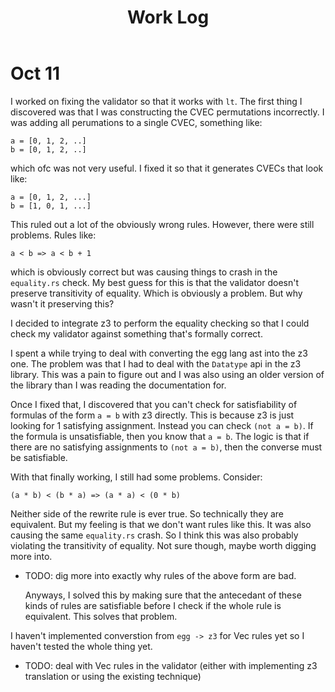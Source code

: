 #+title: Work Log

* Oct 11

I worked on fixing the validator so that it works with =lt=. The first thing I discovered was that I was constructing the CVEC permutations incorrectly. I was adding all perumations to a single CVEC, something like:

#+begin_example
a = [0, 1, 2, ..]
b = [0, 1, 2, ..]
#+end_example

which ofc was not very useful. I fixed it so that it generates CVECs that look like:

#+begin_example
a = [0, 1, 2, ...]
b = [1, 0, 1, ...]
#+end_example

This ruled out a lot of the obviously wrong rules. However, there were still problems. Rules like:

#+begin_example
a < b => a < b + 1
#+end_example

which is obviously correct but was causing things to crash in the =equality.rs= check. My best guess for this is that the validator doesn't preserve transitivity of equality. Which is obviously a problem. But why wasn't it preserving this?

I decided to integrate z3 to perform the equality checking so that I could check my validator against something that's formally correct.

I spent a while trying to deal with converting the egg lang ast into the z3 one. The problem was that I had to deal with the =Datatype= api in the z3 library. This was a pain to figure out and I was also using an older version of the library than I was reading the documentation for.

Once I fixed that, I discovered that you can't check for satisfiability of formulas of the form =a = b= with z3 directly. This is because z3 is just looking for 1 satisfying assignment. Instead you can check =(not a = b)=. If the formula is unsatisfiable, then you know that =a = b=. The logic is that if there are no satisfying assignments to =(not a = b)=, then the converse must be satisfiable.

With that finally working, I still had some problems. Consider:
#+begin_example
(a * b) < (b * a) => (a * a) < (0 * b)
#+end_example

Neither side of the rewrite rule is ever true. So technically they are equivalent. But my feeling is that we don't want rules like this. It was also causing the same =equality.rs= crash. So I think this was also probably violating the transitivity of equality. Not sure though, maybe worth digging more into.

- TODO: dig more into exactly why rules of the above form are bad.

  Anyways, I solved this by making sure that the antecedant of these kinds of rules are satisfiable before I check if the whole rule is equivalent. This solves that problem.

I haven't implemented converstion from =egg -> z3= for Vec rules yet so I haven't tested the whole thing yet.

- TODO: deal with Vec rules in the validator (either with implementing z3 translation or using the existing technique)
